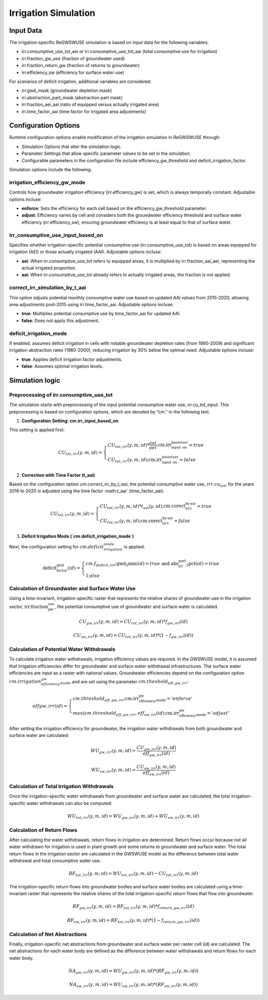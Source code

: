 .. _irrigation_gwswuse:

#####################
Irrigation Simulation
#####################

Input Data
##########

The irrigation-specific ReGWSWUSE simulation is based on input data for the following variables:

- irr.consumptive_use_tot_aei or irr.consumptive_use_tot_aai (total consumptive use for irrigation)
- irr.fraction_gw_use (fraction of groundwater used)
- irr.fraction_return_gw (fraction of returns to groundwater)
- irr.efficiency_sw (efficiency for surface water use)

For scenarios of deficit irrigation, additional variables are considered:

- irr.gwd_mask (groundwater depletion mask)
- irr.abstraction_part_mask (abstraction part mask)
- irr.fraction_aei_aai (ratio of equipped versus actually irrigated area)
- irr.time_factor_aai (time factor for irrigated area adjustments)

Configuration Options
#####################

Runtime configuration options enable modification of the irrigation simulation in ReGWSWUSE through:

- Simulation Options that alter the simulation logic.
- Parameter Settings that allow specific parameter values to be set in the simulation.
- Configurable parameters in the configuration file include efficiency_gw_threshold and deficit_irrigation_factor. 

Simulation options include the following.

irrigation_efficiency_gw_mode
*****************************

Controls how groundwater irrigation efficiency (irr.efficiency_gw) is set, which is always temporally constant. Adjustable options incluse: 

- **enforce**: Sets the efficiency for each cell based on the efficiency_gw_threshold parameter.
- **adjust**: Efficiency varies by cell and considers both the groundwater efficiency threshold and surface water efficiency (irr.efficiency_sw), ensuring groundwater efficiency is at least equal to that of surface water.

irr_consumptive_use_input_based_on
**********************************

Specifies whether irrigation-specific potential consumptive use (irr.consumptive_use_tot) is based on areas equipped for irrigation (AEI) or those actually irrigated (AAI). Adjustable options incluse: 

- **aei**: When irr.consumptive_use_tot refers to equipped areas, it is multiplied by irr.fraction_aai_aei, representing the actual irrigated proportion.
- **aai**: When irr.consumptive_use_tot already refers to actually irrigated areas, the fraction is not applied.

correct_irr_simulation_by_t_aai
*******************************

This option adjusts potential monthly consumptive water use based on updated AAI values from 2015-2020, allowing area adjustments post-2015 using irr.time_factor_aai. Adjustable options incluse: 

- **true**: Multiplies potential consumptive use by time_factor_aai for updated AAI.
- **false**: Does not apply this adjustment.

deficit_irrigation_mode
***********************

If enabled, assumes deficit irrigation in cells with notable groundwater depletion rates (from 1980-2009) and significant irrigation abstraction rates (1960-2000), reducing irrigation by 30% below the optimal need. Adjustable options incluse: 

- **true**: Applies deficit irrigation factor adjustments.
- **false**: Assumes optimal irrigation levels.


Simulation logic
################

Preprocessing of irr.consumptive_use_tot
****************************************

The simulation starts with preprocessing of the input potential consumptive water use, `irr.cu_tot_input`. This preprocessing is based on configuration options, which are denoted by “cm.” in the following text. 

1. **Configuration Setting: cm.irr_input_based_on**  

This setting is applied first:

.. math::
	
	CU_{tot,irr}(y,m,id) =
   	\begin{cases} 
   	CU_{tot,irr}(y,m,id) * \frac{aai}{aei} ; \text{cm.irr_input_based_on_aei} = true \\
   	CU_{tot,irr}(y,m,id) ; \text{cm.irr_input_based_on_aei} = false
   	\end{cases}	
	

2. **Correction with Time Factor (t_aai)**  

Based on the configuration option `cm.correct_irr_by_t_aai`, the potential consumptive water use, :math:`irr.cu_tot`, for the years 2016 to 2020 is adjusted using the time factor :math:t_aai` (time_factor_aai).

.. math::

	CU_{tot,irr}(y,m,id) =
   	\begin{cases} 
   	CU_{tot,irr}(y,m,id) * t_{aai}(y,id) ; \text{cm.corect_irr_by_t_aai} = true \\
   	CU_{tot,irr}(y,m,id) ; \text{cm.corect_irr_by_t_aai} = false
   	\end{cases}	
	

3. **Deficit Irrigation Mode (`cm.deficit_irrigation_mode`)**  

Next, the configuration setting for :math:`cm.deficit_irrigation_mode` is applied:

.. math::

	\text{deficit_factor_grid}(id) =
   	\begin{cases} 
   	cm.f_{deficit,irr} ; \text{gwd_5mm}(id) = true \text{ and } \text{abs_irr_part_5pct}(id) = true \\
   	1 ; else
   	\end{cases}	


Calculation of Groundwater and Surface Water Use
************************************************

Using a time-invariant, irrigation-specific raster that represents the relative shares of groundwater use in the irrigation sector, :math:`\text{irr.fraction_gw_use}`, the potential consumptive use of groundwater and surface water is calculated.

.. math::

	{CU}_{gw,irr}(y,m,id) = {CU}_{tot,irr}(y,m,id) * {f}_{gw,irr}(id)

.. math::
	
	{CU}_{sw,irr}(y,m,id) = {CU}_{tot,irr}(y,m,id) * (1 - {f}_{gw,irr}(id))


Calculation of Potential Water Withdrawals
******************************************

To calculate irrigation water withdrawals, irrigation efficiency values are required. In the GWSWUSE model, it is assumed that irrigation efficiencies differ for groundwater and surface water withdrawal infrastructures. The surface water efficiencies are input as a raster with national values. Groundwater efficiencies depend on the configuration option :math:`cm.irrigation_efficiency_gw_mode` and are set using the parameter :math:`{cm.theshold}_{eff,gw,irr}`:

.. math::

	{eff}{gw,irr}(id) =
   	\begin{cases} 
   	cm.threshold_{eff,gw,irr} ; \text{cm.irr_efficiency_gw_mode} = 'enforce' \\
   	max({cm.threshold}_{eff,gw,irr},{eff}_{sw,irr}(id) ; \text{cm.irr_efficiency_gw_mode} = 'adjust'
   	\end{cases}	

After setting the irrigation efficiency for groundwater, the irrigation water withdrawals from both groundwater and surface water are calculated:

.. math::

	{WU}_{gw,irr}(y,m,id) = \frac{{CU}_{gw,irr}(y,m,id)}{{eff}_{gw,irr}(id)}

.. math::

	{WU}_{sw,irr}(y,m,id) = \frac{{CU}_{sw,irr}(y,m,id)}{{eff}_{sw,irr}(id)}

Calculation of Total Irrigation Withdrawals
*******************************************
  
Once the irrigation-specific water withdrawals from groundwater and surface water are calculated, the total irrigation-specific water withdrawals can also be computed:

.. math::

	{WU}_{tot,irr}(y,m,id) = {WU}_{gw,irr}(y,m,id) + {WU}_{sw,irr}(y,m,id)

Calculation of Return Flows
***************************
After calculating the water withdrawals, return flows in irrigation are determined. Return flows occur because not all water withdrawn for irrigation is used in plant growth and some returns to groundwater and surface water. The total return flows in the irrigation sector are calculated in the GWSWUSE model as the difference between total water withdrawal and total consumptive water use.

.. math::

	{RF}_{tot,irr}(y,m,id) = {WU}_{tot,irr}(y,m,id) - {CU}_{tot,irr}(y,m,id)

The irrigation-specific return flows into groundwater bodies and surface water bodies are calculated using a time-invariant raster that represents the relative shares of the total irrigation-specific return flows that flow into groundwater.

.. math::

	{RF}_{gw,irr}(y,m,id) = {RF}_{tot,irr}(y,m,id) * {f}_{return,gw,irr}(id)

.. math::

	{RF}_{sw,irr}(y,m,id) = {RF}_{tot,irr}(y,m,id) * (1 - {f}_{return,gw,irr}(id))

Calculation of Net Abstractions
*******************************
Finally, irrigation-specific net abstractions from groundwater and surface water per raster cell (id) are calculated. The net abstractions for each water body are defined as the difference between water withdrawals and return flows for each water body.

.. math::

	{NA}_{gw,irr}(y,m,id) = {WU}_{gw,irr}(y,m,id) * ({RF}_{gw,irr}(y,m,id))

.. math::

	{NA}_{sw,irr}(y,m,id) = {WU}_{sw,irr}(y,m,id) * ({RF}_{sw,irr}(y,m,id))
